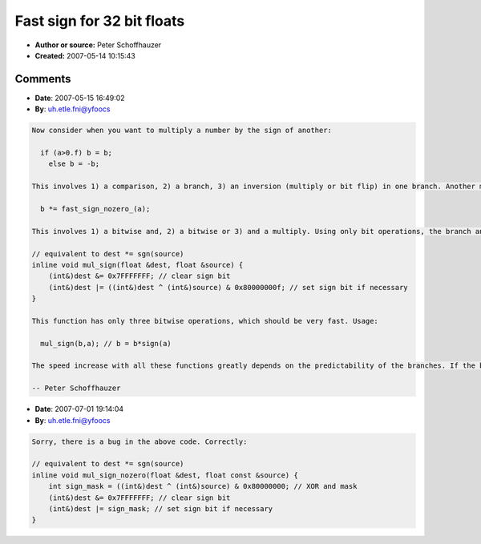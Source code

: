 Fast sign for 32 bit floats
===========================

- **Author or source:** Peter Schoffhauzer
- **Created:** 2007-05-14 10:15:43


.. code-block:: text
    :caption: notes

    Fast functions which give the sign of a 32 bit floating point number by checking the sign
    bit. There are two versions, one which gives the value as a float, and the other gives an
    int.
    
    The _nozero versions are faster, but they give incorrect 1 or -1 for zero (depending on
    the sign bit set in the number). The int version should be faster than the Tobybear one in
    the archive, since this one doesn't have an addition, just bit operations.
    


.. code-block:: c++
    :linenos:
    :caption: code

    /*------------------------------------------------------------------------------------
       fast sign, returns float
    ------------------------------------------------------------------------------------*/
    
    // returns 1.0f for positive floats, -1.0f for negative floats
    // for zero it does not work (may gives 1.0f or -1.0f), but it's faster 
    inline float fast_sign_nozero(float f) {
        float r = 1.0f;
        (int&)r |= ((int&)f & 0x80000000); // mask sign bit in f, set it in r if necessary
        return r;
    }
    
    // returns 1.0f for positive floats, -1.0f for negative floats, 0.0f for zero
    inline float fast_sign(float f) {
        if (((int&)f & 0x7FFFFFFF)==0) return 0.f; // test exponent & mantissa bits: is input zero?
        else {
            float r = 1.0f;
            (int&)r |= ((int&)f & 0x80000000); // mask sign bit in f, set it in r if necessary
            return r;
        }
    }
    
    /*------------------------------------------------------------------------------------
       fast sign, returns int
    ------------------------------------------------------------------------------------*/
    
    // returns 1 for positive floats, -1 for negative floats
    // for 0.0f input it does not work (may give 1 or -1), but it's faster 
    inline int fast_sign_int_nozero(float f) {
          return (signed((int&)f & 0x80000000) >> 31 ) | 1;
    }
    
    // returns 1 for positive floats, -1 for negative floats, 0 for 0.0f
    inline int fast_sign_int(float f) {
        if (((int&)f & 0x7FFFFFFF)==0) return 0; // test exponent & mantissa bits: is input zero?
        return (signed((int&)f & 0x80000000) >> 31 ) | 1;
    }

Comments
--------

- **Date**: 2007-05-15 16:49:02
- **By**: uh.etle.fni@yfoocs

.. code-block:: text

    Now consider when you want to multiply a number by the sign of another:
    
      if (a>0.f) b = b; 
        else b = -b;
    
    This involves 1) a comparison, 2) a branch, 3) an inversion (multiply or bit flip) in one branch. Another method for calculating the same:
    
      b *= fast_sign_nozero_(a);
      
    This involves 1) a bitwise and, 2) a bitwise or 3) and a multiply. Using only bit operations, the branch and/or multiply can be totally eliminated:
    
    // equivalent to dest *= sgn(source)
    inline void mul_sign(float &dest, float &source) {
    	(int&)dest &= 0x7FFFFFFF; // clear sign bit 
    	(int&)dest |= ((int&)dest ^ (int&)source) & 0x80000000f; // set sign bit if necessary
    }
    
    This function has only three bitwise operations, which should be very fast. Usage:
    
      mul_sign(b,a); // b = b*sign(a)
      
    The speed increase with all these functions greatly depends on the predictability of the branches. If the branch is highly predictable (a lot of positive numbers, then a lot of negative numbers, without mixing them), then an if/else solution is pretty fast. If the branch is unpredictable (random numbers, or audio similar to white noise) then bit operations should perform significantly better on today's most CPUs with multi-level pipelines.
    
    -- Peter Schoffhauzer        

- **Date**: 2007-07-01 19:14:04
- **By**: uh.etle.fni@yfoocs

.. code-block:: text

    Sorry, there is a bug in the above code. Correctly:
    
    // equivalent to dest *= sgn(source)
    inline void mul_sign_nozero(float &dest, float const &source) {
    	int sign_mask = ((int&)dest ^ (int&)source) & 0x80000000; // XOR and mask
    	(int&)dest &= 0x7FFFFFFF; // clear sign bit
    	(int&)dest |= sign_mask; // set sign bit if necessary
    }
    

